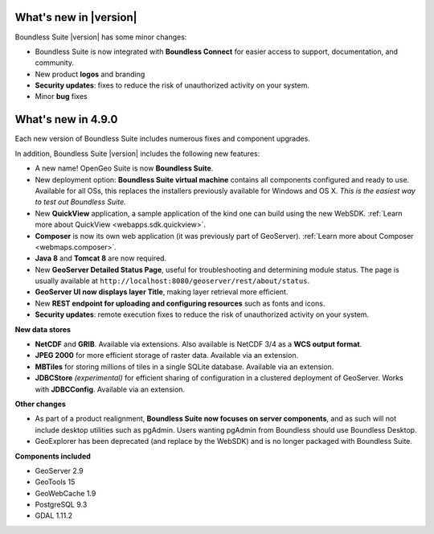 .. _whatsnew:

What's new in |version|
=======================

Boundless Suite |version| has some minor changes:

* Boundless Suite is now integrated with **Boundless Connect** for easier access to support, documentation, and community.

* New product **logos** and branding

* **Security updates**: fixes to reduce the risk of unauthorized activity on your system.

* Minor **bug** fixes

What's new in 4.9.0
===================
Each new version of Boundless Suite includes numerous fixes and component upgrades.

In addition, Boundless Suite |version| includes the following new features:

* A new name! OpenGeo Suite is now **Boundless Suite**.

* New deployment option: **Boundless Suite virtual machine** contains all components configured and ready to use. Available for all OSs, this replaces the installers previously available for Windows and OS X. *This is the easiest way to test out Boundless Suite.*

* New **QuickView** application, a sample application of the kind one can build using the new WebSDK. :ref:`Learn more about QuickView <webapps.sdk.quickview>`.

* **Composer** is now its own web application (it was previously part of GeoServer). :ref:`Learn more about Composer <webmaps.composer>`.

* **Java 8** and **Tomcat 8** are now required.

* New **GeoServer Detailed Status Page**, useful for troubleshooting and determining module status. The page is usually available at ``http://localhost:8080/geoserver/rest/about/status``.

* **GeoServer UI now displays layer Title**, making layer retrieval more efficient. 

* New **REST endpoint for uploading and configuring resources** such as fonts and icons.

* **Security updates**: remote execution fixes to reduce the risk of unauthorized activity on your system.


**New data stores**

* **NetCDF** and **GRIB**. Available via extensions. Also available is NetCDF 3/4 as a **WCS output format**.

* **JPEG 2000** for more efficient storage of raster data. Available via an extension.

* **MBTiles** for storing millions of tiles in a single SQLite database. Available via an extension.

* **JDBCStore** *(experimental)* for efficient sharing of configuration in a clustered deployment of GeoServer. Works with **JDBCConfig**. Available via an extension.

**Other changes**

* As part of a product realignment, **Boundless Suite now focuses on server components**, and as such will not include desktop utilities such as pgAdmin. Users wanting pgAdmin from Boundless should use Boundless Desktop.

* GeoExplorer has been deprecated (and replace by the WebSDK) and is no longer packaged with Boundless Suite.

**Components included**

* GeoServer 2.9
* GeoTools 15
* GeoWebCache 1.9
* PostgreSQL 9.3
* GDAL 1.11.2

